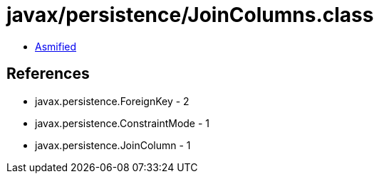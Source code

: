 = javax/persistence/JoinColumns.class

 - link:JoinColumns-asmified.java[Asmified]

== References

 - javax.persistence.ForeignKey - 2
 - javax.persistence.ConstraintMode - 1
 - javax.persistence.JoinColumn - 1
